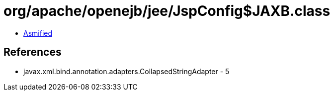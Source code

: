 = org/apache/openejb/jee/JspConfig$JAXB.class

 - link:JspConfig$JAXB-asmified.java[Asmified]

== References

 - javax.xml.bind.annotation.adapters.CollapsedStringAdapter - 5
